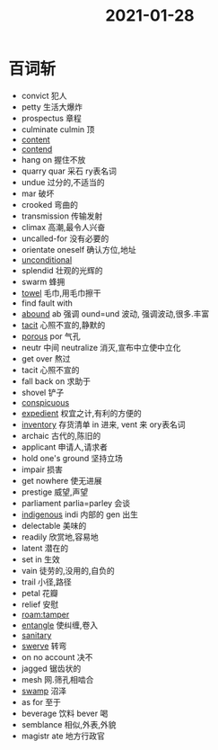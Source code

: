#+title: 2021-01-28

* 百词斩
- convict 犯人
- petty 生活大爆炸
- prospectus 章程
- culminate culmin 顶
- [[file:2020120610-content.org][content]]
- [[file:2021012811-contend.org][contend]]
- hang on 握住不放
- quarry quar 采石 ry表名词
- undue 过分的,不适当的
- mar 破坏
- crooked 弯曲的
- transmission 传输发射
- climax 高潮,最令人兴奋
- uncalled-for 没有必要的
- orientate oneself 确认方位,地址
- [[file:2021012812-unconditional.org][unconditional]]
- splendid 壮观的光辉的
- swarm 蜂拥
- [[file:2021012812-towel.org][towel]] 毛巾,用毛巾擦干
- find fault with
- [[file:2021012812-abound.org][abound]] ab 强调 ound=und 波动, 强调波动,很多.丰富
- [[file:2021012812-tacit.org][tacit]] 心照不宣的,静默的
- [[file:2021012812-porous.org][porous]] por 气孔
- neutr 中间 neutralize 消灭,宣布中立使中立化
- get over 熬过
- tacit 心照不宣的
- fall back on 求助于
- shovel 铲子
- [[file:2020112609-conspicuous.org][conspicuous]]
- [[file:2021012812-expedient.org][expedient]] 权宜之计,有利的方便的
- [[file:2021012812-inventory.org][inventory]] 存货清单 in 进来, vent 来 ory表名词
- archaic 古代的,陈旧的
- applicant 申请人,请求者
- hold one's ground 坚持立场
- impair 损害
- get nowhere 使无进展
- prestige 威望,声望
- parliament parlia=parley 会谈
- [[file:2020110314-indigenous.org][indigenous]] indi 内部的 gen 出生
- delectable 美味的
- readily 欣赏地,容易地
- latent 潜在的
- set in 生效
- vain 徒劳的,没用的,自负的
- trail 小径,路径
- petal 花瓣
- relief 安慰
- [[roam:tamper ]]
- [[file:2021012812-entangle.org][entangle]] 使纠缠,卷入
- [[file:2021012812-sanitary.org][sanitary]]
- [[file:2021012812-swerve.org][swerve]] 转弯
- on no account 决不
- jagged 锯齿状的
- mesh 网.筛孔相啮合
- [[file:2021012812-swamp.org][swamp]] 沼泽
- as for 至于
- beverage 饮料 bever 喝
- semblance 相似,外表,外貌
- magistr ate 地方行政官
